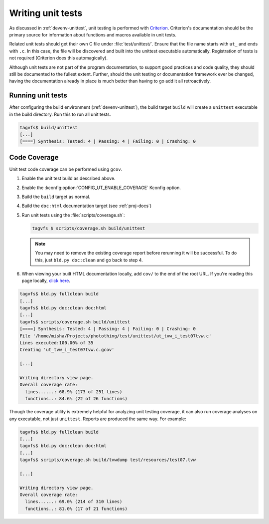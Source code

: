 .. _unittests:

Writing unit tests
==================

As discussed in :ref:`devenv-unittest`, unit testing is performed with
`Criterion`_.  Criterion's documentation should be the primary source for
information about functions and macros available in unit tests.

Related unit tests should get their own C file under :file:`test/unittest/`.
Ensure that the file name starts with ``ut_`` and ends with ``.c``.  In this
case, the file will be discovered and built into the unittest executable
automatically.  Registration of tests is not required (Criterion does this
automagically).

Although unit tests are not part of the program documentation, to support good
practices and code quality, they should still be documented to the fullest
extent.  Further, should the unit testing or documentation framework ever be
changed, having the documentation already in place is much better than having
to go add it all retroactively.

Running unit tests
------------------

After configuring the build environment (:ref:`devenv-unittest`), the build
target ``build`` will create a ``unittest`` executable in the build directory.
Run this to run all unit tests.

.. code-block:: bash

   tagvfs$ build/unittest
   [...]
   [====] Synthesis: Tested: 4 | Passing: 4 | Failing: 0 | Crashing: 0


.. _criterion: https://github.com/Snaipe/Criterion/

Code Coverage
-------------

Unit test code coverage can be performed using ``gcov``.

1. Enable the unit test build as described above.
2. Enable the :kconfig:option:`CONFIG_UT_ENABLE_COVERAGE` Kconfig option.
3. Build the ``build`` target as normal.
4. Build the ``doc:html`` documentation target (see :ref:`proj-docs`)
5. Run unit tests using the :file:`scripts/coverage.sh`:

   .. code-block:: bash

      tagvfs $ scripts/coverage.sh build/unittest

   .. note::

      You may need to remove the existing coverage report before rerunning it
      will be successful.  To do this, just ``bld.py doc:clean`` and go back to
      step 4.

6. When viewing your built HTML documentation locally, add ``cov/`` to the end
   of the root URL.  If you're reading this page locally, `click here
   <../cov>`_.

.. code-block:: bash

   tagvfs$ bld.py fullclean build
   [...]
   tagvfs$ bld.py doc:clean doc:html
   [...]
   tagvfs$ scripts/coverage.sh build/unittest
   [====] Synthesis: Tested: 4 | Passing: 4 | Failing: 0 | Crashing: 0
   File '/home/misha/Projects/photothing/test/unittest/ut_tvw_i_test07tvw.c'
   Lines executed:100.00% of 35
   Creating 'ut_tvw_i_test07tvw.c.gcov'

   [...]

   Writing directory view page.
   Overall coverage rate:
     lines......: 68.9% (173 of 251 lines)
     functions..: 84.6% (22 of 26 functions)

Though the coverage utility is extremely helpful for analyzing unit testing
coverage, it can also run coverage analyses on any executable, not just
``unittest``.  Reports are produced the same way.  For example:

.. code-block:: bash

   tagvfs$ bld.py fullclean build
   [...]
   tagvfs$ bld.py doc:clean doc:html
   [...]
   tagvfs$ scripts/coverage.sh build/tvwdump test/resources/test07.tvw

   [...]

   Writing directory view page.
   Overall coverage rate:
     lines......: 69.0% (214 of 310 lines)
     functions..: 81.0% (17 of 21 functions)


